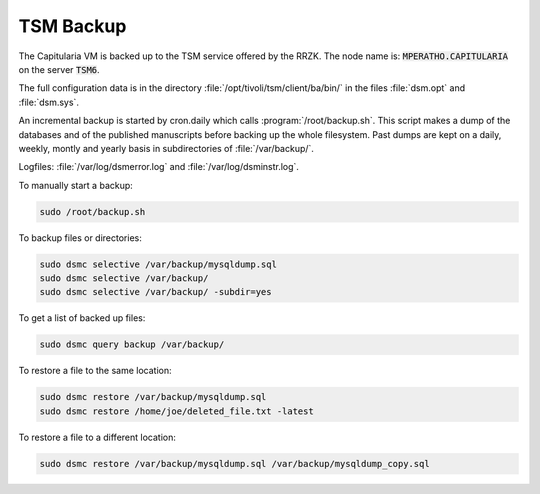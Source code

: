 .. _backup:

TSM Backup
==========

The Capitularia VM is backed up to the TSM service offered by the RRZK.
The node name is: :code:`MPERATHO.CAPITULARIA` on the server :code:`TSM6`.

The full configuration data is in the directory :file:`/opt/tivoli/tsm/client/ba/bin/`
in the files :file:`dsm.opt` and :file:`dsm.sys`.

An incremental backup is started by cron.daily which calls
:program:`/root/backup.sh`.  This script makes a dump of the databases and of the
published manuscripts before backing up the whole filesystem.  Past dumps are
kept on a daily, weekly, montly and yearly basis in subdirectories of :file:`/var/backup/`.

Logfiles: :file:`/var/log/dsmerror.log` and :file:`/var/log/dsminstr.log`.

To manually start a backup:

.. code:: bash

   sudo /root/backup.sh

To backup files or directories:

.. code:: bash

   sudo dsmc selective /var/backup/mysqldump.sql
   sudo dsmc selective /var/backup/
   sudo dsmc selective /var/backup/ -subdir=yes

To get a list of backed up files:

.. code:: bash

   sudo dsmc query backup /var/backup/

To restore a file to the same location:

.. code:: bash

   sudo dsmc restore /var/backup/mysqldump.sql
   sudo dsmc restore /home/joe/deleted_file.txt -latest

To restore a file to a different location:

.. code:: bash

   sudo dsmc restore /var/backup/mysqldump.sql /var/backup/mysqldump_copy.sql

.. seealso::

   https://www.ibm.com/docs/en/spectrum-protect/8.1.14?topic=data-backing-up-using-command-line

   https://www.ibm.com/docs/en/spectrum-protect/8.1.14?topic=data-command-line-restore-examples

   https://rrzk.uni-koeln.de/sites/rrzk/Daten_speichern_teilen_verwalten/TSM/20180813_ISP-Ubuntu-installationsanleitung.pdf
